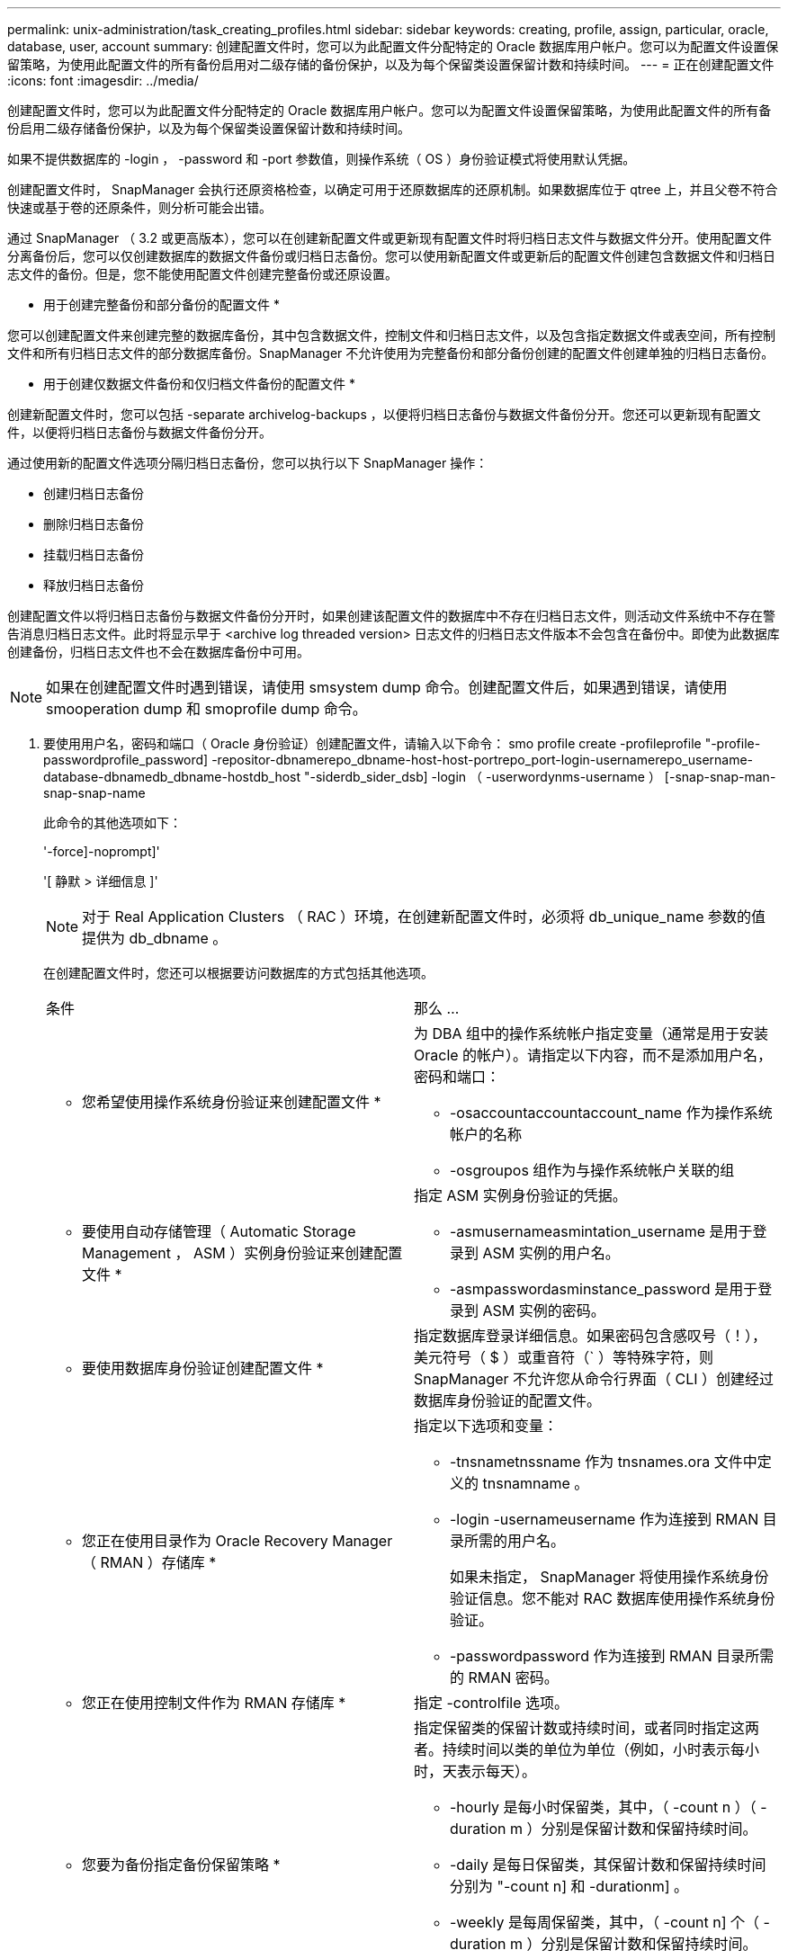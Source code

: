 ---
permalink: unix-administration/task_creating_profiles.html 
sidebar: sidebar 
keywords: creating, profile, assign, particular, oracle, database, user, account 
summary: 创建配置文件时，您可以为此配置文件分配特定的 Oracle 数据库用户帐户。您可以为配置文件设置保留策略，为使用此配置文件的所有备份启用对二级存储的备份保护，以及为每个保留类设置保留计数和持续时间。 
---
= 正在创建配置文件
:icons: font
:imagesdir: ../media/


[role="lead"]
创建配置文件时，您可以为此配置文件分配特定的 Oracle 数据库用户帐户。您可以为配置文件设置保留策略，为使用此配置文件的所有备份启用二级存储备份保护，以及为每个保留类设置保留计数和持续时间。

如果不提供数据库的 -login ， -password 和 -port 参数值，则操作系统（ OS ）身份验证模式将使用默认凭据。

创建配置文件时， SnapManager 会执行还原资格检查，以确定可用于还原数据库的还原机制。如果数据库位于 qtree 上，并且父卷不符合快速或基于卷的还原条件，则分析可能会出错。

通过 SnapManager （ 3.2 或更高版本），您可以在创建新配置文件或更新现有配置文件时将归档日志文件与数据文件分开。使用配置文件分离备份后，您可以仅创建数据库的数据文件备份或归档日志备份。您可以使用新配置文件或更新后的配置文件创建包含数据文件和归档日志文件的备份。但是，您不能使用配置文件创建完整备份或还原设置。

* 用于创建完整备份和部分备份的配置文件 *

您可以创建配置文件来创建完整的数据库备份，其中包含数据文件，控制文件和归档日志文件，以及包含指定数据文件或表空间，所有控制文件和所有归档日志文件的部分数据库备份。SnapManager 不允许使用为完整备份和部分备份创建的配置文件创建单独的归档日志备份。

* 用于创建仅数据文件备份和仅归档文件备份的配置文件 *

创建新配置文件时，您可以包括 -separate archivelog-backups ，以便将归档日志备份与数据文件备份分开。您还可以更新现有配置文件，以便将归档日志备份与数据文件备份分开。

通过使用新的配置文件选项分隔归档日志备份，您可以执行以下 SnapManager 操作：

* 创建归档日志备份
* 删除归档日志备份
* 挂载归档日志备份
* 释放归档日志备份


创建配置文件以将归档日志备份与数据文件备份分开时，如果创建该配置文件的数据库中不存在归档日志文件，则活动文件系统中不存在警告消息归档日志文件。此时将显示早于 <archive log threaded version> 日志文件的归档日志文件版本不会包含在备份中。即使为此数据库创建备份，归档日志文件也不会在数据库备份中可用。


NOTE: 如果在创建配置文件时遇到错误，请使用 smsystem dump 命令。创建配置文件后，如果遇到错误，请使用 smooperation dump 和 smoprofile dump 命令。

. 要使用用户名，密码和端口（ Oracle 身份验证）创建配置文件，请输入以下命令： smo profile create -profileprofile "-profile-passwordprofile_password] -repositor-dbnamerepo_dbname-host-host-portrepo_port-login-usernamerepo_username-database-dbnamedb_dbname-hostdb_host "-siderdb_sider_dsb] -login （ -userwordynms-username ） [-snap-snap-man-snap-snap-name
+
此命令的其他选项如下：

+
'-force]-noprompt]'

+
'[ 静默 > 详细信息 ]'

+

NOTE: 对于 Real Application Clusters （ RAC ）环境，在创建新配置文件时，必须将 db_unique_name 参数的值提供为 db_dbname 。

+
在创建配置文件时，您还可以根据要访问数据库的方式包括其他选项。

+
|===


| 条件 | 那么 ... 


 a| 
* 您希望使用操作系统身份验证来创建配置文件 *
 a| 
为 DBA 组中的操作系统帐户指定变量（通常是用于安装 Oracle 的帐户）。请指定以下内容，而不是添加用户名，密码和端口：

** -osaccountaccountaccount_name 作为操作系统帐户的名称
** -osgroupos 组作为与操作系统帐户关联的组




 a| 
* 要使用自动存储管理（ Automatic Storage Management ， ASM ）实例身份验证来创建配置文件 *
 a| 
指定 ASM 实例身份验证的凭据。

** -asmusernameasmintation_username 是用于登录到 ASM 实例的用户名。
** -asmpasswordasminstance_password 是用于登录到 ASM 实例的密码。




 a| 
* 要使用数据库身份验证创建配置文件 *
 a| 
指定数据库登录详细信息。如果密码包含感叹号（！），美元符号（ $ ）或重音符（` ）等特殊字符，则 SnapManager 不允许您从命令行界面（ CLI ）创建经过数据库身份验证的配置文件。



 a| 
* 您正在使用目录作为 Oracle Recovery Manager （ RMAN ）存储库 *
 a| 
指定以下选项和变量：

** -tnsnametnssname 作为 tnsnames.ora 文件中定义的 tnsnamname 。
** -login -usernameusername 作为连接到 RMAN 目录所需的用户名。
+
如果未指定， SnapManager 将使用操作系统身份验证信息。您不能对 RAC 数据库使用操作系统身份验证。

** -passwordpassword 作为连接到 RMAN 目录所需的 RMAN 密码。




 a| 
* 您正在使用控制文件作为 RMAN 存储库 *
 a| 
指定 -controlfile 选项。



 a| 
* 您要为备份指定备份保留策略 *
 a| 
指定保留类的保留计数或持续时间，或者同时指定这两者。持续时间以类的单位为单位（例如，小时表示每小时，天表示每天）。

** -hourly 是每小时保留类，其中，（ -count n ）（ -duration m ）分别是保留计数和保留持续时间。
** -daily 是每日保留类，其保留计数和保留持续时间分别为 "-count n] 和 -durationm] 。
** -weekly 是每周保留类，其中，（ -count n] 个（ -duration m ）分别是保留计数和保留持续时间。
** -monthly 是每月保留类别，其中，（ -count n] 个（ -durationm ）分别是保留计数和保留期限。




 a| 
* 您要为配置文件启用备份保护 *
 a| 
指定以下选项和变量：

** -protect 用于启用备份保护。
+
如果您使用的是在 7- 模式下运行的 Data ONTAP ，则此选项会在 Data Fabric Manager （ DFM ）服务器中创建一个应用程序数据集，并添加与数据库，数据文件，控制文件和归档日志相关的成员。如果数据集已存在，则在创建配置文件时会重复使用同一数据集。

** 使用 -protection-policy policy 可以指定保护策略。
+
如果您使用的是在 7- 模式下运行的 Data ONTAP ，并且 SnapManager 与 Protection Manager 集成在一起，则必须指定其中一个 Protection Manager 策略。

+

NOTE: 要列出可能的保护策略，请使用 smo protection-policy list 命令。

+
如果您使用的是集群模式 Data ONTAP ，则必须选择 _SnapManager_cDOT_Mirror_ 或 _SnapManager_cDOT_Vault_Vault 。

+

NOTE: 在以下情况下，配置文件创建操作失败：

+
*** 如果您使用的是集群模式 Data ONTAP ，但选择保护管理器策略
*** 如果您使用的是在 7- 模式下运行的 Data ONTAP ，但选择 _SnapManager_cDOT_Mirror_ 或 _SnapManager_cDOT_Vault_policy
*** 如果您创建了 SnapMirror 关系，但选择了 _SnapManager_cDOT_Vault_policy 或创建了 SnapVault 关系，但选择了 _SnapManager_cDOT_Mirror_ 策略
*** 如果尚未创建 SnapMirror 或 SnapVault 关系，但选择了 _SnapManager_cDOT_Vault_or _SnapManager_cDOT_Mirror_ 策略


** -noprotect 表示不保护使用配置文件创建的数据库备份。* 注： * 如果指定 -protect 时未指定 -protection-policy ，则数据集将没有保护策略。如果在创建配置文件时指定了 -protect 且未设置 -protection-policy ，则可以稍后通过 smo profile update 命令进行设置，也可以由存储管理员使用 Protection Manager 控制台进行设置。




 a| 
* 您希望为数据库操作的完成状态启用电子邮件通知 *
 a| 
指定以下选项和变量：

** 使用 -summary-notification ，您可以为存储库数据库下的多个配置文件配置摘要电子邮件通知。
** notification 用于接收有关配置文件数据库操作完成状态的电子邮件通知。
** 通过 -success-emailemailemail_address2 ，您可以收到有关使用新配置文件或现有配置文件成功执行数据库操作的电子邮件通知。
** 通过 -failure-emailemailemail_address2 ，您可以收到有关使用新配置文件或现有配置文件执行的数据库操作失败的电子邮件通知。
** -subjectsubject_text 指定创建新配置文件或现有配置文件时电子邮件通知的主题文本。如果未为此存储库配置通知设置，而您尝试使用命令行界面配置配置文件或摘要通知，则控制台日志中会记录以下消息： "MO-14577： Notification Settings not configureed" 。
+
如果您已配置通知设置，并尝试使用命令行界面配置摘要通知，但未启用存储库的摘要通知，则控制台日志中会显示以下消息： "MO-14575 ： summary notification configuration not available for this repository______"





 a| 
* 您希望将归档日志文件与数据文件分开备份 *
 a| 
指定以下选项和变量：

** 使用 -separate archivelog-backups 可以将归档日志备份与数据文件备份分开。
** -retain-archivelog-backups 用于设置归档日志备份的保留期限。您必须指定正保留期限。
+
归档日志备份会根据归档日志保留期限进行保留。数据文件备份会根据现有保留策略进行保留。

** -protect 用于保护归档日志备份。
** -protection-policy 将保护策略设置为归档日志备份。
+
归档日志备份会根据归档日志保护策略进行保护。数据文件备份会根据现有保护策略进行保护。

** -include-with 联机备份包括归档日志备份以及联机数据库备份。
+
通过此选项，您可以同时创建联机数据文件备份和归档日志备份以进行克隆。如果设置了此选项，则每当创建联机数据文件备份时，都会立即创建归档日志备份以及数据文件。

** -no-include-with 联机备份不包括归档日志备份和数据库备份。




 a| 
* 您可以在成功执行配置文件创建操作 * 后收集转储文件
 a| 
在 profile create 命令的末尾指定 -dump 选项。

|===
+
创建配置文件时， SnapManager 会分析这些文件，以备日后需要对配置文件中指定的文件执行基于卷的还原操作时使用。



* 相关信息 *

xref:concept_how_to_collect_dump_files.adoc[如何收集转储文件]
